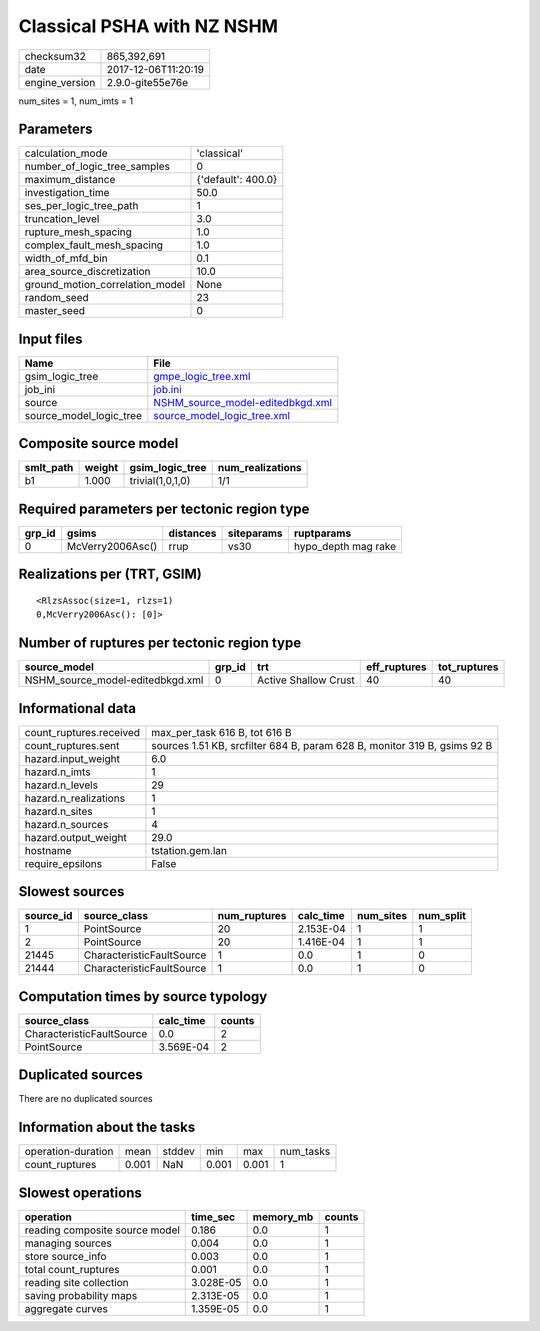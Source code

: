 Classical PSHA with NZ NSHM
===========================

============== ===================
checksum32     865,392,691        
date           2017-12-06T11:20:19
engine_version 2.9.0-gite55e76e   
============== ===================

num_sites = 1, num_imts = 1

Parameters
----------
=============================== ==================
calculation_mode                'classical'       
number_of_logic_tree_samples    0                 
maximum_distance                {'default': 400.0}
investigation_time              50.0              
ses_per_logic_tree_path         1                 
truncation_level                3.0               
rupture_mesh_spacing            1.0               
complex_fault_mesh_spacing      1.0               
width_of_mfd_bin                0.1               
area_source_discretization      10.0              
ground_motion_correlation_model None              
random_seed                     23                
master_seed                     0                 
=============================== ==================

Input files
-----------
======================= ======================================================================
Name                    File                                                                  
======================= ======================================================================
gsim_logic_tree         `gmpe_logic_tree.xml <gmpe_logic_tree.xml>`_                          
job_ini                 `job.ini <job.ini>`_                                                  
source                  `NSHM_source_model-editedbkgd.xml <NSHM_source_model-editedbkgd.xml>`_
source_model_logic_tree `source_model_logic_tree.xml <source_model_logic_tree.xml>`_          
======================= ======================================================================

Composite source model
----------------------
========= ====== ================ ================
smlt_path weight gsim_logic_tree  num_realizations
========= ====== ================ ================
b1        1.000  trivial(1,0,1,0) 1/1             
========= ====== ================ ================

Required parameters per tectonic region type
--------------------------------------------
====== ================ ========= ========== ===================
grp_id gsims            distances siteparams ruptparams         
====== ================ ========= ========== ===================
0      McVerry2006Asc() rrup      vs30       hypo_depth mag rake
====== ================ ========= ========== ===================

Realizations per (TRT, GSIM)
----------------------------

::

  <RlzsAssoc(size=1, rlzs=1)
  0,McVerry2006Asc(): [0]>

Number of ruptures per tectonic region type
-------------------------------------------
================================ ====== ==================== ============ ============
source_model                     grp_id trt                  eff_ruptures tot_ruptures
================================ ====== ==================== ============ ============
NSHM_source_model-editedbkgd.xml 0      Active Shallow Crust 40           40          
================================ ====== ==================== ============ ============

Informational data
------------------
======================= ========================================================================
count_ruptures.received max_per_task 616 B, tot 616 B                                           
count_ruptures.sent     sources 1.51 KB, srcfilter 684 B, param 628 B, monitor 319 B, gsims 92 B
hazard.input_weight     6.0                                                                     
hazard.n_imts           1                                                                       
hazard.n_levels         29                                                                      
hazard.n_realizations   1                                                                       
hazard.n_sites          1                                                                       
hazard.n_sources        4                                                                       
hazard.output_weight    29.0                                                                    
hostname                tstation.gem.lan                                                        
require_epsilons        False                                                                   
======================= ========================================================================

Slowest sources
---------------
========= ========================= ============ ========= ========= =========
source_id source_class              num_ruptures calc_time num_sites num_split
========= ========================= ============ ========= ========= =========
1         PointSource               20           2.153E-04 1         1        
2         PointSource               20           1.416E-04 1         1        
21445     CharacteristicFaultSource 1            0.0       1         0        
21444     CharacteristicFaultSource 1            0.0       1         0        
========= ========================= ============ ========= ========= =========

Computation times by source typology
------------------------------------
========================= ========= ======
source_class              calc_time counts
========================= ========= ======
CharacteristicFaultSource 0.0       2     
PointSource               3.569E-04 2     
========================= ========= ======

Duplicated sources
------------------
There are no duplicated sources

Information about the tasks
---------------------------
================== ===== ====== ===== ===== =========
operation-duration mean  stddev min   max   num_tasks
count_ruptures     0.001 NaN    0.001 0.001 1        
================== ===== ====== ===== ===== =========

Slowest operations
------------------
============================== ========= ========= ======
operation                      time_sec  memory_mb counts
============================== ========= ========= ======
reading composite source model 0.186     0.0       1     
managing sources               0.004     0.0       1     
store source_info              0.003     0.0       1     
total count_ruptures           0.001     0.0       1     
reading site collection        3.028E-05 0.0       1     
saving probability maps        2.313E-05 0.0       1     
aggregate curves               1.359E-05 0.0       1     
============================== ========= ========= ======